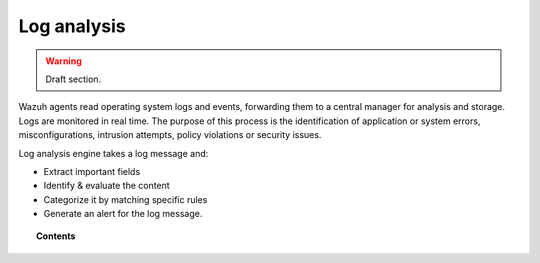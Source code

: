 .. _manual_log_analysis:

Log analysis
================

.. warning::
	Draft section.

Wazuh agents read operating system logs and events, forwarding them to a central manager for analysis and storage. Logs are monitored in real time. The purpose of this process is the identification of application or system errors, misconfigurations, intrusion attempts, policy violations or security issues.

Log analysis engine takes a log message and:

- Extract important fields
- Identify & evaluate the content
- Categorize it by matching specific rules
- Generate an alert for the log message.


.. topic:: Contents

    .. toctree::
        :maxdepth: 1

        log_flow
        how_to_log
        faqs_log
        log_references
